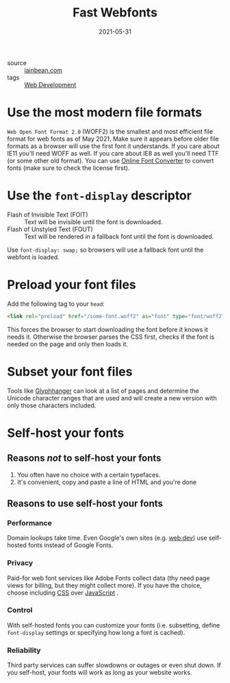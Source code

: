 #+title: Fast Webfonts
#+date: 2021-05-31

- source :: [[https://iainbean.com/posts/2021/5-steps-to-faster-web-fonts/][iainbean.com]]
- tags :: [[file:web-development.org][Web Development]]

* Use the most modern file formats
   =Web Open Font Format 2.0= (WOFF2) is the smallest and most efficient file format for web fonts as of May 2021.
   Make sure it appears before older file formats as a browser will use the first font it understands.
   If you care about IE11 you'll need WOFF as well. If you care about IE8 as well you'll need TTF (or some other old format).
   You can use [[https://onlinefontconverter.com][Online Font Converter]] to convert fonts (make sure to check the license first).

* Use the ~font-display~ descriptor
- Flash of Invisible Text (FOIT) :: Text will be invisible until the font is downloaded.
- Flash of Unstyled Text (FOUT) :: Text will be rendered in a fallback font until the font is downloaded.

Use ~font-display: swap;~ so browsers will use a fallback font until the webfont is loaded.

* Preload your font files
Add the following tag to your ~head~:
#+begin_src html
<link rel="preload" href="/some-font.woff2" as="font" type="font/woff2" crossorigin="">
#+end_src

This forces the browser to start downloading the font before it knows it needs it. Otherwise the browser parses the CSS first, checks if the font is needed on the page and only then loads it.

* Subset your font files
Tools like [[https://www.zachleat.com/web/glyphhanger/][Glyphhanger]] can look at a list of pages and determine the Unicode character ranges that are used and will create a new version with only those characters included.

* Self-host your fonts
** Reasons /not/ to self-host your fonts
1. You often have no choice with a certain typefaces.
2. It's convenient, copy and paste a line of HTML and you're done
** Reasons to use self-host your fonts
*** Performance
Domain lookups take time. Even Google's own sites (e.g. [[https://web.dev][web.dev]]) use self-hosted fonts instead of Google Fonts.
*** Privacy
Paid-for web font services like Adobe Fonts collect data (thy need page views for billing, but they might collect more). If you have the choice, choose including [[file:css.org][CSS]] over [[file:javascript.org][JavaScript]] .
*** Control
With self-hosted fonts you can customize your fonts (i.e. subsetting, define ~font-display~ settings or specifying how long a font is cached).
*** Reliability
Third party services can suffer slowdowns or outages or even shut down. If you self-host, your fonts will work as long as your website works.
